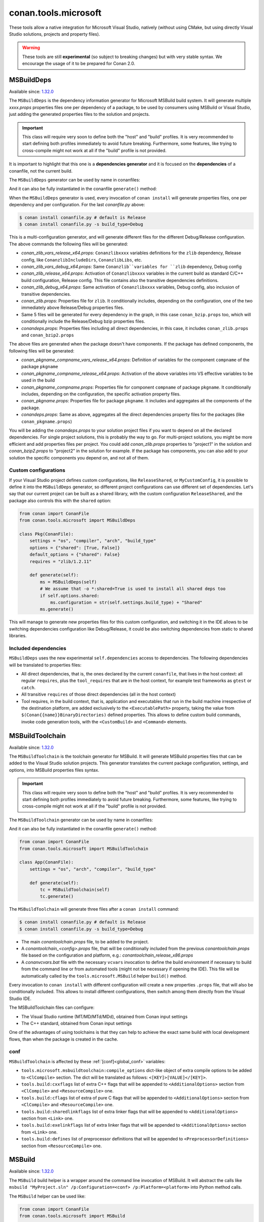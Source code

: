 .. _conan_tools_microsoft:


conan.tools.microsoft
=====================

These tools allow a native integration for Microsoft Visual Studio, natively (without using CMake,
but using directly Visual Studio solutions, projects and property files).

.. warning::

    These tools are still **experimental** (so subject to breaking changes) but with very stable syntax.
    We encourage the usage of it to be prepared for Conan 2.0.

MSBuildDeps
-----------

Available since: `1.32.0 <https://github.com/conan-io/conan/releases/tag/1.32.0>`_

The ``MSBuildDeps`` is the dependency information generator for Microsoft MSBuild build system.
It will generate multiple *xxxx.props* properties files one per dependency of a package,
to be used by consumers using MSBuild or Visual Studio, just adding the generated properties files
to the solution and projects.

.. important::

    This class will require very soon to define both the "host" and "build" profiles. It is very recommended to
    start defining both profiles immediately to avoid future breaking. Furthermore, some features, like trying to
    cross-compile might not work at all if the "build" profile is not provided.


It is important to highlight that this one is a **dependencies generator** and it is focused
on the **dependencies** of a conanfile, not the current build.

The ``MSBuildDeps`` generator can be used by name in conanfiles:

.. code-block:: python
    :caption: conanfile.py

    class Pkg(ConanFile):
        generators = "MSBuildDeps"

.. code-block:: text
    :caption: conanfile.txt

    [generators]
    MSBuildDeps

And it can also be fully instantiated in the conanfile ``generate()`` method:

.. code-block:: python
    :caption: conanfile.py

    from conan import ConanFile
    from conan.tools.microsoft import MSBuildDeps

    class Pkg(ConanFile):
        settings = "os", "compiler", "arch", "build_type"
        requires = "zlib/1.2.11", "bzip2/1.0.8"

        def generate(self):
            ms = MSBuildDeps(self)
            ms.generate()

When the ``MSBuildDeps`` generator is used, every invocation of ``conan install`` will
generate properties files, one per dependency and per configuration. For the last *conanfile.py*
above:

.. code-block:: bash

    $ conan install conanfile.py # default is Release
    $ conan install conanfile.py -s build_type=Debug

This is a multi-configuration generator, and will generate different files for the different Debug/Release
configuration. The above commands the following files will be generated:

- *conan_zlib_vars_release_x64.props*: ``Conanzlibxxxx`` variables definitions for the ``zlib`` dependency, Release config, like ``ConanzlibIncludeDirs``, ``ConanzlibLibs``, etc.
- *conan_zlib_vars_debug_x64.props*: Same ``Conanzlib``variables for ``zlib`` dependency, Debug config
- *conan_zlib_release_x64.props*: Activation of ``Conanzlibxxxx`` variables in the current build as standard C/C++ build configuration, Release config. This file contains also the transitive dependencies definitions.
- *conan_zlib_debug_x64.props*: Same activation of ``Conanzlibxxxx`` variables, Debug config, also inclusion of transitive dependencies.
- *conan_zlib.props*: Properties file for ``zlib``. It conditionally includes, depending on the configuration,
  one of the two immediately above Release/Debug properties files.
- Same 5 files will be generated for every dependency in the graph, in this case ``conan_bzip.props`` too, which
  will conditionally include the Release/Debug bzip properties files.
- *conandeps.props*: Properties files including all direct dependencies, in this case, it includes ``conan_zlib.props``
  and ``conan_bzip2.props``

The above files are generated when the package doesn't have components. If the package has defined components, the following files
will be generated:

- *conan_pkgname_compname_vars_release_x64.props*: Definition of variables for the component ``compname`` of the package ``pkgname``
- *conan_pkgname_compname_release_x64.props*: Activation of the above variables into VS effective variables to be used in the build
- *conan_pkgname_compname.props*: Properties file for component ``compname`` of package ``pkgname``. It conditionally includes, depending on the configuration,
  the specific activation property files.
- *conan_pkgname.props*: Properties file for package ``pkgname``. It includes and aggregates all the components of the package.
- *conandeps.props*: Same as above, aggregates all the direct dependencies property files for the packages (like ``conan_pkgname.props``)


You will be adding the *conandeps.props* to your solution project files if you want to depend on all the declared
dependencies. For single project solutions, this is probably the way to go. For multi-project solutions, you might
be more efficient and add properties files per project. You could add *conan_zlib.props* properties to "project1"
in the solution and *conan_bzip2.props* to "project2" in the solution for example. If the package has components, you
can also add to your solution the specific components you depend on, and not all of them.

Custom configurations
+++++++++++++++++++++

If your Visual Studio project defines custom configurations, like ``ReleaseShared``, or ``MyCustomConfig``,
it is possible to define it into the ``MSBuildDeps`` generator, so different project configurations can
use different set of dependencies. Let's say that our current project can be built as a shared library,
with the custom configuration ``ReleaseShared``, and the package also controls this with the ``shared``
option:

.. code-block:: python

    from conan import ConanFile
    from conan.tools.microsoft import MSBuildDeps

    class Pkg(ConanFile):
        settings = "os", "compiler", "arch", "build_type"
        options = {"shared": [True, False]}
        default_options = {"shared": False}
        requires = "zlib/1.2.11"

        def generate(self):
            ms = MSBuildDeps(self)
            # We assume that -o *:shared=True is used to install all shared deps too
            if self.options.shared:
                ms.configuration = str(self.settings.build_type) + "Shared"
            ms.generate()

This will manage to generate new properties files for this custom configuration, and switching it
in the IDE allows to be switching dependencies configuration like Debug/Release, it could be also
switching dependencies from static to shared libraries.

Included dependencies
+++++++++++++++++++++

``MSBuildDeps`` uses the new experimental ``self.dependencies`` access to dependencies. The following
dependencies will be translated to properties files:

- All direct dependencies, that is, the ones declared by the current ``conanfile``, that lives in the
  host context: all regular ``requires``, plus the ``tool_requires`` that are in the host context,
  for example test frameworks as ``gtest`` or ``catch``.
- All transitive ``requires`` of those direct dependencies (all in the host context)
- Tool requires, in the build context, that is, application and executables that run in the build
  machine irrespective of the destination platform, are added exclusively to the ``<ExecutablePath>``
  property, taking the value from ``$(Conan{{name}}BinaryDirectories)`` defined properties. This
  allows to define custom build commands, invoke code generation tools, with the ``<CustomBuild>`` and
  ``<Command>`` elements.


MSBuildToolchain
----------------

Available since: `1.32.0 <https://github.com/conan-io/conan/releases/tag/1.32.0>`_

The ``MSBuildToolchain`` is the toolchain generator for MSBuild. It will generate MSBuild properties files
that can be added to the Visual Studio solution projects. This generator translates
the current package configuration, settings, and options, into MSBuild properties files syntax.

.. important::

    This class will require very soon to define both the "host" and "build" profiles. It is very recommended to
    start defining both profiles immediately to avoid future breaking. Furthermore, some features, like trying to
    cross-compile might not work at all if the "build" profile is not provided.


The ``MSBuildToolchain`` generator can be used by name in conanfiles:

.. code-block:: python
    :caption: conanfile.py

    class Pkg(ConanFile):
        generators = "MSBuildToolchain"

.. code-block:: text
    :caption: conanfile.txt

    [generators]
    MSBuildToolchain

And it can also be fully instantiated in the conanfile ``generate()`` method:

.. code:: python

    from conan import ConanFile
    from conan.tools.microsoft import MSBuildToolchain

    class App(ConanFile):
        settings = "os", "arch", "compiler", "build_type"

        def generate(self):
            tc = MSBuildToolchain(self)
            tc.generate()


The ``MSBuildToolchain`` will generate three files after a ``conan install`` command:

.. code-block:: bash

    $ conan install conanfile.py # default is Release
    $ conan install conanfile.py -s build_type=Debug


- The main *conantoolchain.props* file, to be added to the project.
- A *conantoolchain_<config>.props* file, that will be conditionally included from the previous
  *conantoolchain.props* file based on the configuration and platform, e.g.:
  *conantoolchain_release_x86.props*
- A *conanvcvars.bat* file with the necessary ``vcvars`` invocation to define the build environment if necessary
  to build from the command line or from automated tools (might not be necessary if opening the IDE). This file
  will be automatically called by the ``tools.microsoft.MSBuild`` helper ``build()`` method.


Every invocation to ``conan install`` with different configuration will create a new properties ``.props``
file, that will also be conditionally included. This allows to install different configurations,
then switch among them directly from the Visual Studio IDE.

The MSBuildToolchain files can configure:

- The Visual Studio runtime (MT/MD/MTd/MDd), obtained from Conan input settings
- The C++ standard, obtained from Conan input settings

One of the advantages of using toolchains is that they can help to achieve the exact same build
with local development flows, than when the package is created in the cache.

conf
++++

``MSBuildToolchain`` is affected by these :ref:`[conf]<global_conf>` variables:

- ``tools.microsoft.msbuildtoolchain:compile_options`` dict-like object of extra compile options to be added to ``<ClCompile>`` section.
  The dict will be translated as follows: ``<[KEY]>[VALUE]</[KEY]>``.
- ``tools.build:cxxflags`` list of extra C++ flags that will be appended to ``<AdditionalOptions>`` section from ``<ClCompile>`` and ``<ResourceCompile>`` one.
- ``tools.build:cflags`` list of extra of pure C flags that will be appended to ``<AdditionalOptions>`` section from ``<ClCompile>`` and ``<ResourceCompile>`` one.
- ``tools.build:sharedlinkflags`` list of extra linker flags that will be appended to ``<AdditionalOptions>`` section from ``<Link>`` one.
- ``tools.build:exelinkflags`` list of extra linker flags that will be appended to ``<AdditionalOptions>`` section from ``<Link>`` one.
- ``tools.build:defines`` list of preprocessor definitions that will be appended to ``<PreprocessorDefinitions>`` section from ``<ResourceCompile>`` one.


MSBuild
-------

Available since: `1.32.0 <https://github.com/conan-io/conan/releases/tag/1.32.0>`_

The ``MSBuild`` build helper is a wrapper around the command line invocation of MSBuild. It will abstract the
calls like ``msbuild "MyProject.sln" /p:Configuration=<conf> /p:Platform=<platform>`` into Python method calls.

The ``MSBuild`` helper can be used like:

.. code:: python

    from conan import ConanFile
    from conan.tools.microsoft import MSBuild

    class App(ConanFile):
        settings = "os", "arch", "compiler", "build_type"

        def build(self):
            msbuild = MSBuild(self)
            msbuild.build("MyProject.sln")

The ``MSBuild.build()`` method internally implements a call to ``msbuild`` like:

.. code:: bash

    $ <vcvars-cmd> && msbuild "MyProject.sln" /p:Configuration=<configuration> /p:Platform=<platform>

Where:

- ``vcvars-cmd`` is calling the Visual Studio prompt that matches the current recipe ``settings``
- ``configuration``, typically Release, Debug, which will be obtained from ``settings.build_type``
  but this will be configurable with ``msbuild.build_type``.
- ``platform`` is the architecture, a mapping from the ``settings.arch`` to the common 'x86', 'x64', 'ARM', 'ARM64'.
  This is configurable with ``msbuild.platform``.


attributes
++++++++++

You can customize the following attributes in case you need to change them:

- **build_type** (default ``settings.build_type``): Value for the ``/p:Configuration``.
- **platform** (default based on ``settings.arch`` to select one of these values: (``'x86', 'x64', 'ARM', 'ARM64'``):
  Value for the ``/p:Platform``.

Example:

.. code:: python

    from conan import ConanFile
    from conan.tools.microsoft import MSBuild

    class App(ConanFile):
        settings = "os", "arch", "compiler", "build_type"

        def build(self):
            msbuild = MSBuild(self)
            msbuild.build_type = "MyRelease"
            msbuild.platform = "MyPlatform"
            msbuild.build("MyProject.sln")


conf
++++

``MSBuild`` is affected by these :ref:`[conf]<global_conf>` variables:

- ``tools.microsoft.msbuild:verbosity`` will accept one of ``"Quiet", "Minimal", "Normal", "Detailed", "Diagnostic"`` to be passed
  to the ``MSBuild.build()`` call as ``msbuild .... /verbosity:XXX``



VCVars
------

Available since: `1.39.0 <https://github.com/conan-io/conan/releases/tag/1.39.0>`_

Generates a file called ``conanvcvars.bat`` that activate the Visual Studio developer command prompt according
to the current settings by wrapping the `vcvarsall <https://docs.microsoft.com/en-us/cpp/build/building-on-the-command-line?view=vs-2017>`_
Microsoft bash script.


The ``VCVars`` generator can be used by name in conanfiles:

.. code-block:: python
    :caption: conanfile.py

    class Pkg(ConanFile):
        generators = "VCVars"

.. code-block:: text
    :caption: conanfile.txt

    [generators]
    VCVars

And it can also be fully instantiated in the conanfile ``generate()`` method:

.. code-block:: python
    :caption: conanfile.py

    from conan import ConanFile
    from conan.tools.microsoft import VCVars

    class Pkg(ConanFile):
        settings = "os", "compiler", "arch", "build_type"
        requires = "zlib/1.2.11", "bzip2/1.0.8"

        def generate(self):
            ms = VCVars(self)
            ms.generate()

Constructor
+++++++++++

.. code:: python

    def __init__(self, conanfile):

- ``conanfile``: the current recipe object. Always use ``self``.


generate()
++++++++++

.. code:: python

    def generate(self, scope="build"):

Parameters:

    * **scope** (Defaulted to ``"build"``): Add the launcher automatically to the ``conanbuild`` launcher. Read more
      in the :ref:`Environment documentation <conan_tools_env_environment_model>`.


conan.tools.microsoft.is_msvc()
-------------------------------

Available since: `1.45.0 <https://github.com/conan-io/conan/releases/tag/1.45.0>`_

.. code-block:: python

    def is_msvc(conanfile):

Validate ``self.settings.compiler`` for which compiler is being used.
It returns ``True`` when the host compiler is ``Visual Studio`` or ``msvc``, otherwise, returns ``False``.
When the ``compiler`` is empty, it returns ``False``.

Parameters:

- **conanfile**: ConanFile instance.

.. code-block:: python

    from conan.tools.microsoft import is_msvc

    def validate(self):
        if not is_msvc(self):
            raise ConanInvalidConfiguration("Only supported by Visual Studio and msvc.")


conan.tools.microsoft.is_msvc_static_runtime()
----------------------------------------------

Available since: `1.45.0 <https://github.com/conan-io/conan/releases/tag/1.45.0>`_

.. code-block:: python

    def is_msvc_static_runtime(conanfile):

Validate ``self.settings.compiler.runtime`` for which compiler is being used.
It returns ``True`` when the host compiler is ``Visual Studio`` or ``msvc``, and its runtime is ``MT``, ``MTd`` or ``static``.
When the ``compiler`` is empty, it returns ``False``.

Parameters:

- **conanfile**: ConanFile instance.


.. code-block:: python

    from conan.tools.microsoft import is_msvc_static_runtime

    def validate(self):
        if is_msvc_static_runtime(self) and self.options.shared(self):
            raise ConanInvalidConfiguration("This project does not support shared and static runtime together.")


.. _conan_tools_microsoft_msvc_runtime_flag:

conan.tools.microsoft.msvc_runtime_flag()
-----------------------------------------

Available since: `1.33.0 <https://github.com/conan-io/conan/releases/tag/1.33.0>`_

.. code-block:: python

    def msvc_runtime_flag(conanfile):

If the current compiler is ``Visual Studio``, ``msvc``, ``clang `` or ``intel-cc``, then
detects the runtime type and returns between ``MD``, ``MT``, ``MDd`` or ``MTd``,
otherwise, returns ``""`` (empty string). When the runtime type is ``static``, it returns
``MT``, otherwise, ``MD``. The suffix ``d`` is added when running on Debug mode.

Parameters:

- **conanfile**: Conanfile instance.

.. code-block:: python

    from conan.tools.microsoft import msvc_runtime_flag

    def validate(self):
         if "MT" in msvc_runtime_flag(self):
            self.output.warning("Runtime MT/MTd is not well tested.")



conan.tools.microsoft.unix_path()
---------------------------------

Available since: `1.47.0 <https://github.com/conan-io/conan/releases/tag/1.47.0>`_

.. code-block:: python

    def unix_path(conanfile, path):

Transforms the specified path into the correct one according to the subsystem.
To determine the subsystem:

   - The ``settings_build.os`` is checked to verify that we are running on "Windows" otherwise, the path is returned
     without changes.

   - If ``settings_build.os.subsystem`` is specified (meaning we are running Conan under that subsystem) it will be
     returned.

   - If ``conanfile.win_bash==True`` (meaning we have to run the commands inside the subsystem), the conf
     ``tools.microsoft.bash:subsystem`` has to be declared or it will raise an Exception.

   - Otherwise the path is returned without changes.

Parameters:

- **conanfile**: ConanFile instance.

.. code-block:: python

    from conan.tools.microsoft import unix_path



    def build(self):
        adjusted_path = unix_path(self, "C:\\path\\to\\stuff")


In the example above, ``adjusted_path`` will be:
    - ``/c/path/to/stuff`` if msys2 or msys
    - ``/cygdrive/c/path/to/stuff`` if cygwin
    - ``/mnt/c/path/to/stuff`` if wsl
    - ``/dev/fs/C/path/to/stuff`` if sfu


check_min_vs()
--------------

Available since: `1.49.0 <https://github.com/conan-io/conan/releases/tag/1.49.0>`_

Helper method to allow the migration to 2.0 more easily. It will handle internally both ``Visual Studio``
and ``msvc`` compiler settings, raising a ``ConanInvalidConfiguration`` error if the minimum version
is not satisfied


.. code-block:: python

    def check_min_vs(conanfile, version):


- ``conanfile``: Always use ``self``, the current recipe
- ``version``: Minimum version that will be accepted. Use a version number following the MSVC compiler version (or ``msvc`` setting),
  that is, ``191``, ``192``, etc (updates like ``193.1`` are also acceptable)


Example:

.. code-block:: python

    def validate(self):
        check_min_vs(self, "192")
